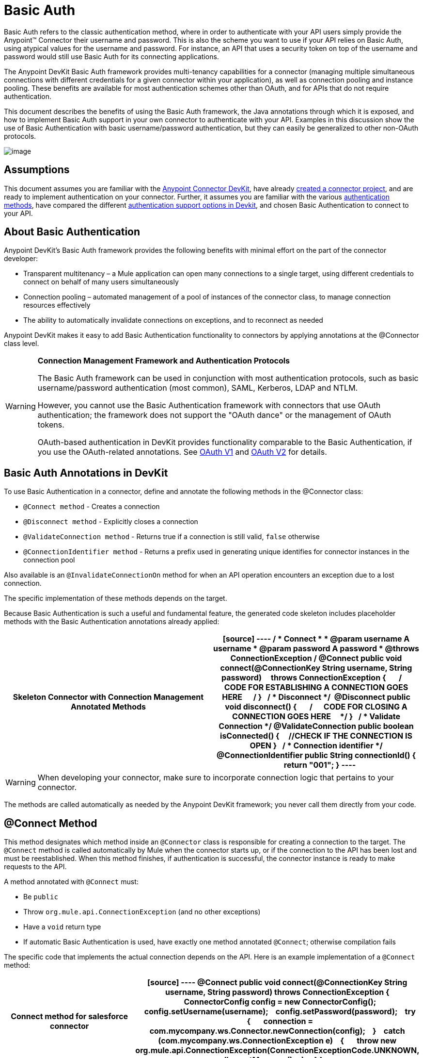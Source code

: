 = Basic Auth

Basic Auth refers to the classic authentication method, where in order to authenticate with your API users simply provide the Anypoint(TM) Connector their username and password. This is also the scheme you want to use if your API relies on Basic Auth, using atypical values for the username and password. For instance, an API that uses a security token on top of the username and password would still use Basic Auth for its connecting applications.

The Anypoint DevKit Basic Auth framework provides multi-tenancy capabilities for a connector (managing multiple simultaneous connections with different credentials for a given connector within your application), as well as connection pooling and instance pooling. These benefits are available for most authentication schemes other than OAuth, and for APIs that do not require authentication.

This document describes the benefits of using the Basic Auth framework, the Java annotations through which it is exposed, and how to implement Basic Auth support in your own connector to authenticate with your API. Examples in this discussion show the use of Basic Authentication with basic username/password authentication, but they can easily be generalized to other non-OAuth protocols.

image:/docs/download/attachments/122751290/5-package.png?version=1&modificationDate=1421450998419[image]

== Assumptions

This document assumes you are familiar with the link:/docs/display/35X/Anypoint+Connector+DevKit[Anypoint Connector DevKit], have already link:/docs/display/35X/Creating+an+Anypoint+Connector+Project[created a connector project], and are ready to implement authentication on your connector. Further, it assumes you are familiar with the various link:/docs/display/35X/Authentication+Methods[authentication methods], have compared the different link:/docs/display/35X/Authentication[authentication support options in Devkit], and chosen Basic Authentication to connect to your API.

== About Basic Authentication

Anypoint DevKit's Basic Auth framework provides the following benefits with minimal effort on the part of the connector developer:

* Transparent multitenancy – a Mule application can open many connections to a single target, using different credentials to connect on behalf of many users simultaneously
* Connection pooling –  automated management of a pool of instances of the connector class, to manage connection resources effectively
* The ability to automatically invalidate connections on exceptions, and to reconnect as needed

Anypoint DevKit makes it easy to add Basic Authentication functionality to connectors by applying annotations at the @Connector class level.

[WARNING]
====
*Connection Management Framework and Authentication Protocols*

The Basic Auth framework can be used in conjunction with most authentication protocols, such as basic username/password authentication (most common), SAML, Kerberos, LDAP and NTLM.

However, you cannot use the Basic Authentication framework with connectors that use OAuth authentication; the framework does not support the "OAuth dance" or the management of OAuth tokens.

OAuth-based authentication in DevKit provides functionality comparable to the Basic Authentication, if you use the OAuth-related annotations. See link:/docs/display/35X/OAuth+V1[OAuth V1] and link:/docs/display/35X/OAuth+V2[OAuth V2] for details.
====

== Basic Auth Annotations in DevKit

To use Basic Authentication in a connector, define and annotate the following methods in the @Connector class:

* `@Connect method` - Creates a connection
* `@Disconnect method` - Explicitly closes a connection
* `@ValidateConnection method` - Returns true if a connection is still valid, `false` otherwise
* `@ConnectionIdentifier method` - Returns a prefix used in generating unique identifies for connector instances in the connection pool

Also available is an `@InvalidateConnectionOn` method for when an API operation encounters an exception due to a lost connection.

The specific implementation of these methods depends on the target.

Because Basic Authentication is such a useful and fundamental feature, the generated code skeleton includes placeholder methods with the Basic Authentication annotations already applied:

[width="100%",cols=",",options="header"]
|===
^|Skeleton Connector with Connection Management Annotated Methods
a|
[source]
----
/**
* Connect
*
* @param username A username
* @param password A password
* @throws ConnectionException
*/
@Connect public void connect(@ConnectionKey String username, String password)
    throws ConnectionException
{
 
    /**
    * CODE FOR ESTABLISHING A CONNECTION GOES HERE 
    */
}
 
/**
* Disconnect
*/ 
@Disconnect
public void disconnect()
{
 
    /**
    * CODE FOR CLOSING A CONNECTION GOES HERE
    */
}
 
/**
* Validate Connection
*/
@ValidateConnection
public boolean isConnected()
{
    //CHECK IF THE CONNECTION IS OPEN
}
 
/**
* Connection identifier
*/
@ConnectionIdentifier
public String connectionId()
{
    return "001";
}
----
|===

[WARNING]
When developing your connector, make sure to incorporate connection logic that pertains to your connector.

The methods are called automatically as needed by the Anypoint DevKit framework; you never call them directly from your code.

== @Connect Method

This method designates which method inside an `@Connector` class is responsible for creating a connection to the target. The `@Connect` method is called automatically by Mule when the connector starts up, or if the connection to the API has been lost and must be reestablished. When this method finishes, if authentication is successful, the connector instance is ready to make requests to the API.

A method annotated with `@Connect` must:

* Be `public`
* Throw `org.mule.api.ConnectionException` (and no other exceptions)
* Have a `void` return type
* If automatic Basic Authentication is used, have exactly one method annotated `@Connect`; otherwise compilation fails

The specific code that implements the actual connection depends on the API. Here is an example implementation of a `@Connect` method:

[width="100%",cols=",",options="header"]
|===
^|Connect method for salesforce connector
a|
[source]
----
@Connect
public void connect(@ConnectionKey String username, String password)
throws ConnectionException
{
   ConnectorConfig config = new ConnectorConfig();
   config.setUsername(username);
   config.setPassword(password);
   try
   {
      connection = com.mycompany.ws.Connector.newConnection(config);
   }
   catch (com.mycompany.ws.ConnectionException e)
   {
      throw new org.mule.api.ConnectionException(ConnectionExceptionCode.UNKNOWN, null, e.getMessage(), e);
   }
}
----
|===

The parameters required by this method are the credentials needed for authentication, in this case username and password. Since this method is annotated with `@Connect`, Anypoint DevKit makes these parameters available both in the configuration element for this connector (as occurs with `@Configurable` fields), as well as in the message processor whenever it is dragged into a flow. Specified credentials override those that are set in the configuration element.

== @ConnectionKey and Connection Pooling

The username parameter is annotated with `@ConnectionKey`. If pools are enabled (see link:/docs/display/35X/Basic+Auth#BasicAuth-ConnectionPooling[Connection Pooling] below), Mule keeps a pool of simultaneous connections which are used as needed to make calls. The `@ConnectionKey` annotation marks that this field is used as the key for this particular connection within the connection pool, so once a connection for this username has been created and added to the pool, it will be reused rather than recreated for each request. 
[NOTE]
====
*Choosing a Connection Key*

For username and password authentication, the username is the obvious choice for `@ConnectionKey`. For other protocols, identify the value that is most obviously associated with different users and access privileges that connect to your service, and use this value as your `@ConnectionKey`.
==== 

In the example above, the `@Connect` method first creates a `ConnectorConfig` object (a Salesforce type that holds connection configuration information), then loads the username and password values into the object. This object is used as the argument to the static `newConnection()` call, which returns a `PartnerConnection` if successful. If the authentication fails (for example because of invalid login information) the code catches the Salesforce typed exception and throws a new exception containing the same information but labeled as the correct Mule exception type.

[NOTE]
Note the use of the fully qualified name for the Salesforce Connector class (on which you call `newConnection(config)`) rather than importing the class. This is because DevKit also imports a class called `Connector`, which causes an import conflict.

[WARNING]
For clients where no authentication is used, you must still supply a `@ConnectionKey` field. An invented username is one possibility; see link:/docs/display/35X/Creating+a+Connector+for+a+SOAP+Service+Via+CXF+Client[Creating a Connector for a SOAP Service Via CXF Client] for such an implementation.

== @Disconnect Method

This annotation indicates the method inside a `@Connector` class that is responsible for disposal of a connection. This method is called when the connector is shut down or the connection is explicitly terminated.

A method annotated with `@Disconnect` must:

* Be `public`
* Take no input parameters
* Have a `void` return type

If Basic Authentication is used, the `@Connector` class must have exactly one annotated `@Disconnect` method; otherwise compilation fails.

[source]
----
@Disconnect
public void disconnect()
{
   if (connection != null)
   {
       try
         {
         connection.logout();
         }
      catch (ConnectionException e)
         {
         e.printStackTrace();
         }
      finally
         {
         connection = null;
         }
   }
}
----

If the connector currently has a connection open, this code calls `connection.logout()`,  a client method that explicitly de-authenticates and closes the connection. The `finally` block ensures that, if the logout fails for any reason, the connection is still set to null, so the connector does not again try to reference that connector instance.

== @ValidateConnection Method

This method is called by Mule to check whether the connection is actually open or not.

A method annotated with `@ValidateConnection` must:

* Be `public`
* Take no input parameters
* Return `boolean` or `java.lang.Boolean`

Only one method on a `@Connector` class can be annotated with `@ValidateConnection`.

[source]
----
@ValidateConnection    
public boolean isConnected() 
{     
return connection != null;    
}
----

In this example, in order to determine whether the connection is active the code simply checks if the connection parameter is null. A different implementation may be required for other connectors, depending on the protocol.

== @ConnectionIdentifier Method

This annotation identifies a method inside a `@Connector` class that returns a unique identifier for the connection, used for logging and debugging.

A method annotated with `@ConnectionIdentifier` must:

* Be `public`
* Not be `static`
* Not take arguments
* Return `java.lang.String`

A @Connector class that uses Basic Authentication must have exactly one method annotated `@ConnectionIdentifier`; otherwise compilation will fail.

This code returns the connection SessionId as an identifier (if available). The SessionHeader object in this case contains header information about the current connection to the API, including the session ID.

[source]
----
@ConnectionIdentifier
   public String connectionId() {
    if (connection != null){
     return connection.getSessionHeader().getSessionId();
    } else {
     return null;
    }
   } 
----

== @ReconnectOn Annotation

[WARNING]
This annotation deprecates `@InvalidateConnectionOn` annotation. It now receives a list of exceptions instead of just a single exception, and can be used at both the class and processor levels.

This annotation is used for exception handling related to connections. It can be used at a class level (annotated with the `@Connector` annotation) or at a method level (annotated with `@Processor` annotation). If the Connector or Processor throws an exception of this class, `@ReconnectOn` automatically invalidates the connection. `@ReconnectOn` receives a list containing the classes of the exceptions to be caught (see below for an example). When an exception occurs, `@ReconnectOn`'s behavior is based on the configured reconnection strategy. See link:/docs/display/35X/Configuring+Reconnection+Strategies[Configuring Reconnection Strategies] for more details.

[source]
----
@Processor
@ReconnectOn(exceptions = {InvalidSessionFault.class, PasswordChangedException.class})
public void myOperation(@Optional String source,
                        @Optional Object destination) throws InvalidSessionFault, PasswordChangedException, InvalidParameterException
{
    /**
    * CODE FOR MY OPERATION
    */
}
----

== Connection Pooling

You can allow users of your connector to use a pool of simultaneous connections instead of sharing a single instance to process messages.

Connectors that implement pools are each assigned a pool component, which contains multiple instances of the connector to handle simultaneous requests. A connector's configuration pooling profile configures its component pool.

If you set the `poolable` annotation parameter to `true`, the generated schema will include additional configuration elements.

=== Example

[width="100%",cols=",",options="header"]
|===
^|Connector
a|
[source]
----
@Connector(name = "myconnector", poolable = true)
public class MyConnector
{
    /**
    * CODE
    */
}
----
|===

In the corresponding XML, the `pooling-config` element is nested inside the `config` element. Notice that there is no need to provide any custom Java code to handle the pool, all that is needed is to provide a few parameters:

[width="100%",cols=",",options="header"]
|===
^|XML
a|
[source]
----
<mymodule:config>
    <mymodule:pooling-profile maxActive="10" maxIdle="5"
        initialisationPolicy="INITIALISE_ALL"
        exhaustedAction="WHEN_EXHAUSTED_FAIL" maxWait="60"/>
</mymodule:config>
----
|===

The following table lists `pooling-profile` parameters:

[width="100%",cols=",",options="header"]
|===
|Attribute |Description
|maxActive |Required. Controls the maximum number of Mule components that can be borrowed from a session at once. A negative value means no limit. When `maxActive` is exceeded, the pool is said to be exhausted.
|maxIdle |Required. Controls the maximum number of Mule components that can sit idle in the pool at once. A negative value means no limit.
|initialisationPolicy a|Optional. Determines how components in a pool should be initialized. Possible values:

* `INITIALISE_NONE` (does not load any components into the pool on startup)
* `INITIALISE_ONE` (loads one initial component into the pool on startup)
* `INITIALISE_ALL` (loads all components in the pool on startup).

The default value is `INITIALISE_ONE`.
|exhaustedAction a|Optional. Specifies the behavior of the Mule component pool when the pool is exhausted. Its possible values are:

* `WHEN_EXHAUSTED_FAIL` (throw a NoSuchElementException)
* `WHEN_EXHAUSTED_WAIT` (block by invoking Object.wait(long) until a new or idle object is available)
* `WHEN_EXHAUSTED_GROW` (create a new Mule instance and return it, invalidating maxActive).

If a positive maxWait value is supplied, it blocks for at most that many milliseconds, after which a `NoSuchElementException` is thrown. If `maxWait` is a negative value, it blocks indefinitely.

The default value is `WHEN_EXHAUSTED_GROW`.
|maxWait |Required. Specifies the number of milliseconds to wait for a pooled component to become available when the pool is exhausted and the exhaustedAction is set to `WHEN_EXHAUSTED_WAIT`.
|===

== See Also

* *NEXT*: Continue to link:/docs/display/35X/Defining+Attributes+Operations+and+Data+Model[Defining Attributes Operations and Data Model] for your connector.
* See the link:/docs/display/35X/Creating+a+Connector+for+a+SOAP+Service+Via+CXF+Client[Creating a Connector for a SOAP Service Via CXF Client] example to see the Basic Authentication annotations in a fully working example.
